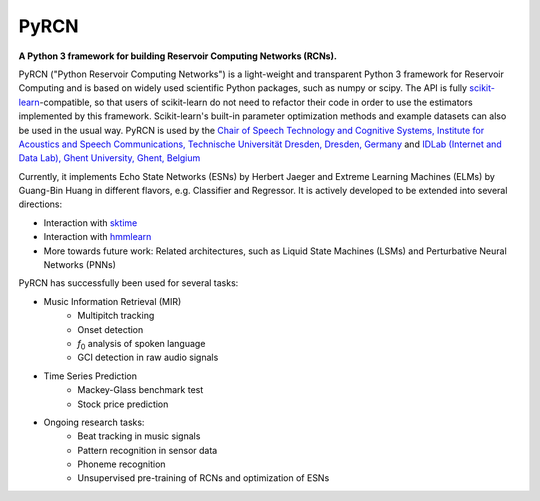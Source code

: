 .. PyRCN documentation master file, created by
   sphinx-quickstart on Tue Oct 26 11:53:37 2021.
   You can adapt this file completely to your liking, but it should at least
   contain the root `toctree` directive.

=====
PyRCN
=====

**A Python 3 framework for building Reservoir Computing Networks (RCNs).**

.. image:: https://badge.fury.io/py/PyRCN.svg
    :target: https://badge.fury.io/py/PyRCN



PyRCN ("Python Reservoir Computing Networks") is a light-weight and transparent Python 3 framework for Reservoir Computing and is based on widely used scientific Python packages, such as numpy or scipy. 
The API is fully `scikit-learn <https://scikit-learn.org/stable>`_-compatible, so that users of scikit-learn do not need to refactor their code in order to use the estimators implemented by this framework. 
Scikit-learn's built-in parameter optimization methods and example datasets can also be used in the usual way.
PyRCN is used by the `Chair of Speech Technology and Cognitive Systems, Institute for Acoustics and Speech Communications, Technische Universität Dresden, Dresden, Germany <https://tu-dresden.de/ing/elektrotechnik/ias/stks?set_language=en>`_
and `IDLab (Internet and Data Lab), Ghent University, Ghent, Belgium <https://www.ugent.be/ea/idlab/en>`_

Currently, it implements Echo State Networks (ESNs) by Herbert Jaeger and Extreme Learning Machines (ELMs) by Guang-Bin Huang in different flavors, e.g. Classifier and Regressor. It is actively developed to be extended into several directions:

- Interaction with `sktime <https://sktime.org/>`_
- Interaction with `hmmlearn <https://hmmlearn.readthedocs.io/en/stable/>`_
- More towards future work: Related architectures, such as Liquid State Machines (LSMs) and Perturbative Neural Networks (PNNs)

PyRCN has successfully been used for several tasks:

- Music Information Retrieval (MIR)
    - Multipitch tracking
    - Onset detection
    - *f*\ :sub:`0`\  analysis of spoken language
    - GCI detection in raw audio signals
- Time Series Prediction
    - Mackey-Glass benchmark test
    - Stock price prediction
- Ongoing research tasks:
    - Beat tracking in music signals
    - Pattern recognition in sensor data
    - Phoneme recognition
    - Unsupervised pre-training of RCNs and optimization of ESNs

